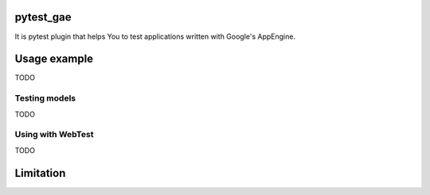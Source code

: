 pytest_gae
==========

It is pytest plugin that helps You to test applications written with Google's
AppEngine.


Usage example
=============

TODO


Testing models
--------------

TODO


Using with WebTest
------------------

TODO


Limitation
==========
